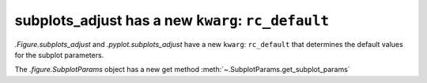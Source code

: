 subplots_adjust has a new ``kwarg``: ``rc_default``
---------------------------------------------------
 
`.Figure.subplots_adjust` and `.pyplot.subplots_adjust` have a new ``kwarg``: 
``rc_default`` that determines the default values for the subplot parameters.

The `.figure.SubplotParams` object has a new get method 
:meth:`~.SubplotParams.get_subplot_params`





